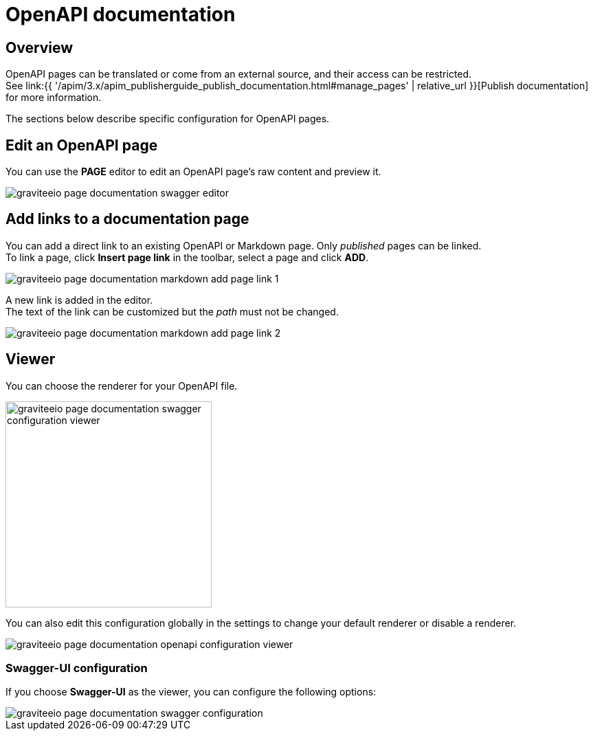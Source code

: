 = OpenAPI documentation
:page-sidebar: apim_3_x_sidebar
:page-permalink: apim/3.x/apim_publisherguide_publish_documentation_openapi.html
:page-folder: apim/user-guide/publisher
:page-layout: apim3x

== Overview

OpenAPI pages can be translated or come from an external source, and their access can be restricted. +
See link:{{ '/apim/3.x/apim_publisherguide_publish_documentation.html#manage_pages' | relative_url }}[Publish documentation] for more information.

The sections below describe specific configuration for OpenAPI pages.

== Edit an OpenAPI page

You can use the *PAGE* editor to edit an OpenAPI page's raw content and preview it.

image::{% link images/apim/3.x/api-publisher-guide/documentation/graviteeio-page-documentation-swagger-editor.png %}[]

== Add links to a documentation page
You can add a direct link to an existing OpenAPI or Markdown page. Only _published_ pages can be linked. +
To link a page, click *Insert page link* in the toolbar, select a page and click *ADD*.

image::{% link images/apim/3.x/api-publisher-guide/documentation/graviteeio-page-documentation-markdown-add-page-link-1.png %}[]

A new link is added in the editor. +
The text of the link can be customized but the _path_ must not be changed.

image::{% link images/apim/3.x/api-publisher-guide/documentation/graviteeio-page-documentation-markdown-add-page-link-2.png %}[]

== Viewer
You can choose the renderer for your OpenAPI file.

image::{% link images/apim/3.x/api-publisher-guide/documentation/graviteeio-page-documentation-swagger-configuration-viewer.png %}[,300]

You can also edit this configuration globally in the settings to change your default renderer or disable a renderer.

image::{% link images/apim/3.x/api-publisher-guide/documentation/graviteeio-page-documentation-openapi-configuration-viewer.png %}[]

=== Swagger-UI configuration

If you choose *Swagger-UI* as the viewer, you can configure the following options:

image::{% link images/apim/3.x/api-publisher-guide/documentation/graviteeio-page-documentation-swagger-configuration.png %}[]
